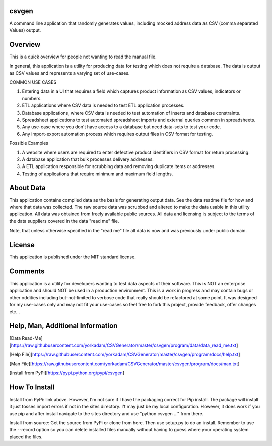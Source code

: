 csvgen
======


A command line application that randomly generates values, including mocked address data as CSV
(comma separated Values) output.


Overview
========


This is a quick overview for people not wanting to read the manual file.

In general, this application is a utility for producing data for testing which does not require a database. The data is
output as CSV values and represents a varying set of use-cases.

COMMON USE CASES

1. Entering data in a UI that requires a field which captures product information as CSV values, indicators or numbers.
2. ETL applications where CSV data is needed to test ETL application processes.
3. Database applications, where CSV data is needed to test automation of inserts and database constraints.
4. Spreadsheet applications to test automated spreadsheet imports and external queries common in spreadsheets.
5. Any use-case where you don't have access to a database but need data-sets to test your code.
6. Any import-export automation process which requires output files in CSV format for testing.

Possible Examples

1. A website where users are required to enter defective product identifiers in CSV format for return processing.
2. A database application that bulk processes delivery addresses.
3. A ETL application responsible for scrubbing data and removing duplicate items or addresses.
4. Testing of applications that require minimum and maximum field lengths.


About Data
==========


This application contains compiled data as the basis for generating output data. See the data readme file for how and
where that data was collected. The raw source data was scrubbed and altered to make the data usable in this utility
application. All data was obtained from freely available public sources. All data and licensing is subject to the terms
of the data suppliers covered in the data "read me" file.

Note, that unless otherwise specified in the "read me" file all data is now and was previously under public domain.


License
=======


This application is published under the MIT standard license.


Comments
========


This application is a utility for developers wanting to test data aspects of their software. This is NOT an enterprise
application and should NOT be used in a production environment.  This is a work in progress and may contain bugs or
other oddities including but-not-limited to verbose code that really should be refactored at some point.
It was designed for my use-cases only and may not fit your use-cases so feel free to fork this project, provide feedback,
offer changes etc...


Help, Man, Additional Information
=================================

[Data Read-Me][https://raw.githubusercontent.com/yorkadam/CSVGenerator/master/csvgen/program/data/data_read_me.txt]

[Help File][https://raw.githubusercontent.com/yorkadam/CSVGenerator/master/csvgen/program/docs/help.txt]

[Man File][https://raw.githubusercontent.com/yorkadam/CSVGenerator/master/csvgen/program/docs/man.txt]

[Install from PyPi][https://pypi.python.org/pypi/csvgen]


How To Install
==============

Install from PyPi: link above. However, I'm not sure if I have the packaging correct for Pip install. The package
will install it just tosses import errors if not in the sites directory. I't may just be my local configuration.
However, it does work if you use pip and after install navigate to the sites directory and use
"python csvgen ..." from there.

Install from source: Get the source from PyPi or clone from here. Then use setup.py to do an install.
Remember to use the --record option so you can delete installed files manually without having to guess where
your operating system placed the files.


